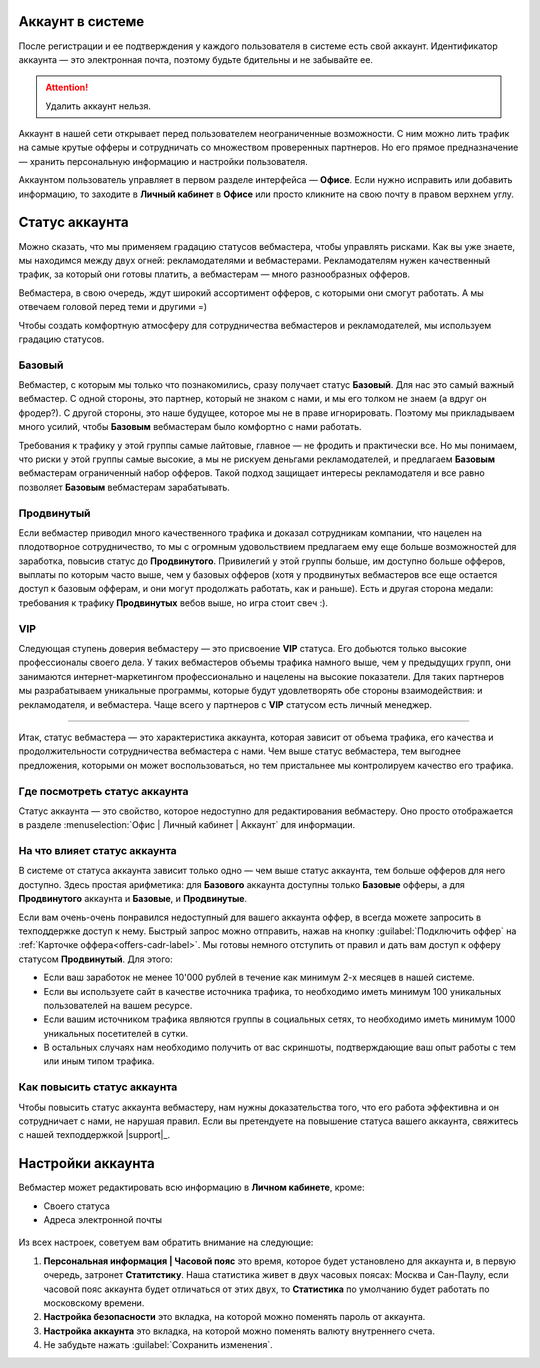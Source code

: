 =================
Аккаунт в системе
=================

После регистрации и ее подтверждения у каждого пользователя в системе есть свой аккаунт. Идентификатор аккаунта — это электронная почта, поэтому будьте бдительны и не забывайте ее.

.. attention:: Удалить аккаунт нельзя.

Аккаунт в нашей сети открывает перед пользователем неограниченные возможности. С ним можно лить трафик на самые крутые офферы и сотрудничать со множеством проверенных партнеров. Но его прямое предназначение — хранить персональную информацию и настройки пользователя.

Аккаунтом пользователь управляет в первом разделе интерфейса — **Офисе**. Если нужно исправить или добавить информацию, то заходите в **Личный кабинет** в **Офисе** или просто кликните на свою почту в правом верхнем углу. 

.. _account-status-label:

================
Статус аккаунта
================

Можно сказать, что мы применяем градацию статусов вебмастера, чтобы управлять рисками. Как вы уже знаете, мы находимся между двух огней: рекламодателями и вебмастерами. Рекламодателям нужен качественный трафик, за который они готовы платить, а вебмастерам — много разнообразных офферов.

Вебмастера, в свою очередь, ждут широкий ассортимент офферов, с которыми они смогут работать. А мы отвечаем головой перед теми и другими =)

Чтобы создать комфортную атмосферу для сотрудничества вебмастеров и рекламодателей, мы используем градацию статусов.

*******
Базовый
*******

Вебмастер, с которым мы только что познакомились, сразу получает статус **Базовый**. Для нас это самый важный вебмастер. С одной стороны, это партнер, который не знаком с нами, и мы его толком не знаем (а вдруг он фродер?). С другой стороны, это наше будущее, которое мы не в праве игнорировать. Поэтому мы прикладываем много усилий, чтобы **Базовым** вебмастерам было комфортно с нами работать.

Требования к трафику у этой группы самые лайтовые, главное — не фродить и практически все. Но мы понимаем, что риски у этой группы самые высокие, а мы не рискуем деньгами рекламодателей, и предлагаем **Базовым** вебмастерам ограниченный набор офферов. Такой подход защищает интересы рекламодателя и все равно позволяет **Базовым** вебмастерам зарабатывать.

***********
Продвинутый
***********

Если вебмастер приводил много качественного трафика и доказал сотрудникам компании, что нацелен на плодотворное сотрудничество, то мы с огромным удовольствием предлагаем ему еще больше возможностей для заработка, повысив статус до **Продвинутого**. Привилегий у этой группы больше, им доступно больше офферов, выплаты по которым часто выше, чем у базовых офферов (хотя у продвинутых вебмастеров все еще остается доступ к базовым офферам, и они могут продолжать работать, как и раньше). Есть и другая сторона медали: требования к трафику **Продвинутых** вебов выше, но игра стоит свеч :). 

***
VIP
***

Следующая ступень доверия вебмастеру — это присвоение **VIP** статуса. Его добьются только высокие профессионалы своего дела. У таких вебмастеров объемы трафика намного выше, чем у предыдущих групп, они занимаются интернет-маркетингом профессионально и нацелены на высокие показатели. Для таких партнеров мы разрабатываем уникальные программы, которые будут удовлетворять обе стороны взаимодействия: и рекламодателя, и вебмастера. Чаще всего у партнеров с **VIP** статусом есть личный менеджер.

----------------------------------------------------------------------------

Итак, статус вебмастера — это характеристика аккаунта, которая зависит от объема трафика, его качества и продолжительности сотрудничества вебмастера с нами. Чем выше статус вебмастера, тем выгоднее предложения, которыми он может воспользоваться, но тем пристальнее мы контролируем качество его трафика.

.. _where-is-account-status-label:

******************************
Где посмотреть статус аккаунта
******************************

Статус аккаунта — это свойство, которое недоступно для редактирования вебмастеру. Оно просто отображается в разделе :menuselection:`Офис | Личный кабинет | Аккаунт` для информации.

.. figure:: ../../img/account/acc_status.png
 :scale: 100 %
 :align: center
 :alt: статус аккаунта

.. _what-affects-account-status-label:

******************************
На что влияет статус аккаунта
******************************

В системе от статуса аккаунта зависит только одно — чем выше статус аккаунта, тем больше офферов для него доступно. Здесь простая арифметика: для **Базового** аккаунта доступны только **Базовые** офферы, а для **Продвинутого** аккаунта и **Базовые**, и **Продвинутые**.

Если вам очень-очень понравился недоступный для вашего аккаунта оффер, в всегда можете запросить в техподдержке доступ к нему. Быстрый запрос можно отправить, нажав на кнопку :guilabel:`Подключить оффер` на :ref:`Карточке оффера<offers-cadr-label>`. Мы готовы немного отступить от правил и дать вам доступ к офферу статусом **Продвинутый**. Для этого:

* Если ваш заработок не менее 10'000 рублей в течение как минимум 2-х месяцев в нашей системе. 
* Если вы используете сайт в качестве источника трафика, то необходимо иметь минимум 100 уникальных пользователей на вашем ресурсе.
* Если вашим источником трафика являются группы в социальных сетях, то необходимо иметь минимум 1000 уникальных посетителей в сутки.
* В остальных случаях нам необходимо получить от вас скриншоты, подтверждающие ваш опыт работы с тем или иным типом трафика.

.. _how-to-increase-account-status-label:

******************************
Как повысить статус аккаунта
******************************

Чтобы повысить статус аккаунта вебмастеру, нам нужны доказательства того, что его работа эффективна и он сотрудничает с нами, не нарушая правил. Если вы претендуете на повышение статуса вашего аккаунта, свяжитесь с нашей техподдержкой |support|_.

.. _account-settings-label:

==================
Настройки аккаунта
==================

Вебмастер может редактировать всю информацию в **Личном кабинете**, кроме:

* Своего статуса
* Адреса электронной почты

.. figure:: ../../img/account/acc_personal.png
 :scale: 100 %
 :align: center
 :alt: настройки аккаунта
 
Из всех настроек, советуем вам обратить внимание на следующие:

#. **Персональная информация | Часовой пояс** это время, которое будет установлено для аккаунта и, в первую очередь, затронет **Статитстику**. Наша статистика живет в двух часовых поясах: Москва и Сан-Паулу, если часовой пояс аккаунта будет отличаться от этих двух, то **Статистика** по умолчанию будет работать по московскому времени.
#. **Настройка безопасности** это вкладка, на которой можно поменять пароль от аккаунта.
#. **Настройка аккаунта** это вкладка, на которой можно поменять валюту внутреннего счета.
#. Не забудьте нажать :guilabel:`Сохранить изменения`.
